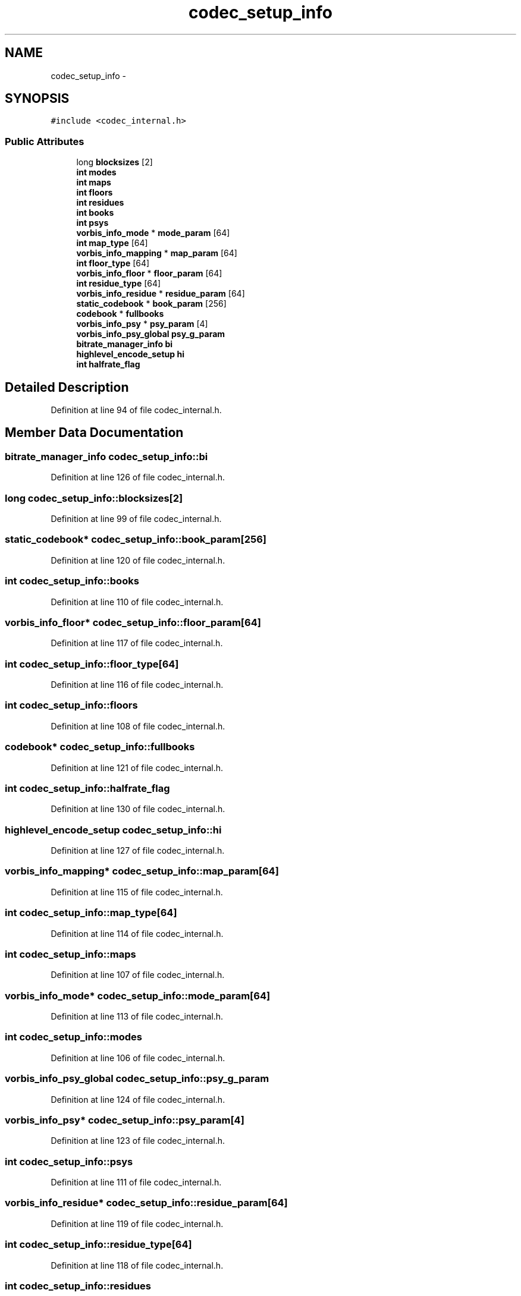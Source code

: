 .TH "codec_setup_info" 3 "Thu Apr 28 2016" "Audacity" \" -*- nroff -*-
.ad l
.nh
.SH NAME
codec_setup_info \- 
.SH SYNOPSIS
.br
.PP
.PP
\fC#include <codec_internal\&.h>\fP
.SS "Public Attributes"

.in +1c
.ti -1c
.RI "long \fBblocksizes\fP [2]"
.br
.ti -1c
.RI "\fBint\fP \fBmodes\fP"
.br
.ti -1c
.RI "\fBint\fP \fBmaps\fP"
.br
.ti -1c
.RI "\fBint\fP \fBfloors\fP"
.br
.ti -1c
.RI "\fBint\fP \fBresidues\fP"
.br
.ti -1c
.RI "\fBint\fP \fBbooks\fP"
.br
.ti -1c
.RI "\fBint\fP \fBpsys\fP"
.br
.ti -1c
.RI "\fBvorbis_info_mode\fP * \fBmode_param\fP [64]"
.br
.ti -1c
.RI "\fBint\fP \fBmap_type\fP [64]"
.br
.ti -1c
.RI "\fBvorbis_info_mapping\fP * \fBmap_param\fP [64]"
.br
.ti -1c
.RI "\fBint\fP \fBfloor_type\fP [64]"
.br
.ti -1c
.RI "\fBvorbis_info_floor\fP * \fBfloor_param\fP [64]"
.br
.ti -1c
.RI "\fBint\fP \fBresidue_type\fP [64]"
.br
.ti -1c
.RI "\fBvorbis_info_residue\fP * \fBresidue_param\fP [64]"
.br
.ti -1c
.RI "\fBstatic_codebook\fP * \fBbook_param\fP [256]"
.br
.ti -1c
.RI "\fBcodebook\fP * \fBfullbooks\fP"
.br
.ti -1c
.RI "\fBvorbis_info_psy\fP * \fBpsy_param\fP [4]"
.br
.ti -1c
.RI "\fBvorbis_info_psy_global\fP \fBpsy_g_param\fP"
.br
.ti -1c
.RI "\fBbitrate_manager_info\fP \fBbi\fP"
.br
.ti -1c
.RI "\fBhighlevel_encode_setup\fP \fBhi\fP"
.br
.ti -1c
.RI "\fBint\fP \fBhalfrate_flag\fP"
.br
.in -1c
.SH "Detailed Description"
.PP 
Definition at line 94 of file codec_internal\&.h\&.
.SH "Member Data Documentation"
.PP 
.SS "\fBbitrate_manager_info\fP codec_setup_info::bi"

.PP
Definition at line 126 of file codec_internal\&.h\&.
.SS "long codec_setup_info::blocksizes[2]"

.PP
Definition at line 99 of file codec_internal\&.h\&.
.SS "\fBstatic_codebook\fP* codec_setup_info::book_param[256]"

.PP
Definition at line 120 of file codec_internal\&.h\&.
.SS "\fBint\fP codec_setup_info::books"

.PP
Definition at line 110 of file codec_internal\&.h\&.
.SS "\fBvorbis_info_floor\fP* codec_setup_info::floor_param[64]"

.PP
Definition at line 117 of file codec_internal\&.h\&.
.SS "\fBint\fP codec_setup_info::floor_type[64]"

.PP
Definition at line 116 of file codec_internal\&.h\&.
.SS "\fBint\fP codec_setup_info::floors"

.PP
Definition at line 108 of file codec_internal\&.h\&.
.SS "\fBcodebook\fP* codec_setup_info::fullbooks"

.PP
Definition at line 121 of file codec_internal\&.h\&.
.SS "\fBint\fP codec_setup_info::halfrate_flag"

.PP
Definition at line 130 of file codec_internal\&.h\&.
.SS "\fBhighlevel_encode_setup\fP codec_setup_info::hi"

.PP
Definition at line 127 of file codec_internal\&.h\&.
.SS "\fBvorbis_info_mapping\fP* codec_setup_info::map_param[64]"

.PP
Definition at line 115 of file codec_internal\&.h\&.
.SS "\fBint\fP codec_setup_info::map_type[64]"

.PP
Definition at line 114 of file codec_internal\&.h\&.
.SS "\fBint\fP codec_setup_info::maps"

.PP
Definition at line 107 of file codec_internal\&.h\&.
.SS "\fBvorbis_info_mode\fP* codec_setup_info::mode_param[64]"

.PP
Definition at line 113 of file codec_internal\&.h\&.
.SS "\fBint\fP codec_setup_info::modes"

.PP
Definition at line 106 of file codec_internal\&.h\&.
.SS "\fBvorbis_info_psy_global\fP codec_setup_info::psy_g_param"

.PP
Definition at line 124 of file codec_internal\&.h\&.
.SS "\fBvorbis_info_psy\fP* codec_setup_info::psy_param[4]"

.PP
Definition at line 123 of file codec_internal\&.h\&.
.SS "\fBint\fP codec_setup_info::psys"

.PP
Definition at line 111 of file codec_internal\&.h\&.
.SS "\fBvorbis_info_residue\fP* codec_setup_info::residue_param[64]"

.PP
Definition at line 119 of file codec_internal\&.h\&.
.SS "\fBint\fP codec_setup_info::residue_type[64]"

.PP
Definition at line 118 of file codec_internal\&.h\&.
.SS "\fBint\fP codec_setup_info::residues"

.PP
Definition at line 109 of file codec_internal\&.h\&.

.SH "Author"
.PP 
Generated automatically by Doxygen for Audacity from the source code\&.
